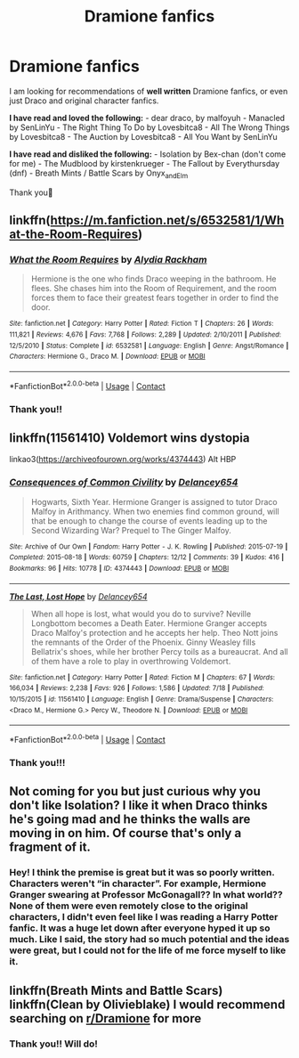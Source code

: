 #+TITLE: Dramione fanfics

* Dramione fanfics
:PROPERTIES:
:Author: smallwhitekitten
:Score: 3
:DateUnix: 1609315771.0
:DateShort: 2020-Dec-30
:FlairText: Discussion
:END:
I am looking for recommendations of *well written* Dramione fanfics, or even just Draco and original character fanfics.

*I have read and loved the following:* - dear draco, by malfoyuh - Manacled by SenLinYu - The Right Thing To Do by Lovesbitca8 - All The Wrong Things by Lovesbitca8 - The Auction by Lovesbitca8 - All You Want by SenLinYu

*I have read and disliked the following:* - Isolation by Bex-chan (don't come for me) - The Mudblood by kirstenkrueger - The Fallout by Everythursday (dnf) - Breath Mints / Battle Scars by Onyx_and_Elm

Thank you🤗


** linkffn([[https://m.fanfiction.net/s/6532581/1/What-the-Room-Requires]])
:PROPERTIES:
:Author: hp_777
:Score: 2
:DateUnix: 1609322884.0
:DateShort: 2020-Dec-30
:END:

*** [[https://www.fanfiction.net/s/6532581/1/][*/What the Room Requires/*]] by [[https://www.fanfiction.net/u/1419259/Alydia-Rackham][/Alydia Rackham/]]

#+begin_quote
  Hermione is the one who finds Draco weeping in the bathroom. He flees. She chases him into the Room of Requirement, and the room forces them to face their greatest fears together in order to find the door.
#+end_quote

^{/Site/:} ^{fanfiction.net} ^{*|*} ^{/Category/:} ^{Harry} ^{Potter} ^{*|*} ^{/Rated/:} ^{Fiction} ^{T} ^{*|*} ^{/Chapters/:} ^{26} ^{*|*} ^{/Words/:} ^{111,821} ^{*|*} ^{/Reviews/:} ^{4,676} ^{*|*} ^{/Favs/:} ^{7,768} ^{*|*} ^{/Follows/:} ^{2,289} ^{*|*} ^{/Updated/:} ^{2/10/2011} ^{*|*} ^{/Published/:} ^{12/5/2010} ^{*|*} ^{/Status/:} ^{Complete} ^{*|*} ^{/id/:} ^{6532581} ^{*|*} ^{/Language/:} ^{English} ^{*|*} ^{/Genre/:} ^{Angst/Romance} ^{*|*} ^{/Characters/:} ^{Hermione} ^{G.,} ^{Draco} ^{M.} ^{*|*} ^{/Download/:} ^{[[http://www.ff2ebook.com/old/ffn-bot/index.php?id=6532581&source=ff&filetype=epub][EPUB]]} ^{or} ^{[[http://www.ff2ebook.com/old/ffn-bot/index.php?id=6532581&source=ff&filetype=mobi][MOBI]]}

--------------

*FanfictionBot*^{2.0.0-beta} | [[https://github.com/FanfictionBot/reddit-ffn-bot/wiki/Usage][Usage]] | [[https://www.reddit.com/message/compose?to=tusing][Contact]]
:PROPERTIES:
:Author: FanfictionBot
:Score: 1
:DateUnix: 1609322906.0
:DateShort: 2020-Dec-30
:END:


*** Thank you!!
:PROPERTIES:
:Author: smallwhitekitten
:Score: 1
:DateUnix: 1609386868.0
:DateShort: 2020-Dec-31
:END:


** linkffn(11561410) Voldemort wins dystopia

linkao3([[https://archiveofourown.org/works/4374443]]) Alt HBP
:PROPERTIES:
:Author: davidwelch158
:Score: 1
:DateUnix: 1609324878.0
:DateShort: 2020-Dec-30
:END:

*** [[https://archiveofourown.org/works/4374443][*/Consequences of Common Civility/*]] by [[https://www.archiveofourown.org/users/Delancey654/pseuds/Delancey654][/Delancey654/]]

#+begin_quote
  Hogwarts, Sixth Year. Hermione Granger is assigned to tutor Draco Malfoy in Arithmancy. When two enemies find common ground, will that be enough to change the course of events leading up to the Second Wizarding War? Prequel to The Ginger Malfoy.
#+end_quote

^{/Site/:} ^{Archive} ^{of} ^{Our} ^{Own} ^{*|*} ^{/Fandom/:} ^{Harry} ^{Potter} ^{-} ^{J.} ^{K.} ^{Rowling} ^{*|*} ^{/Published/:} ^{2015-07-19} ^{*|*} ^{/Completed/:} ^{2015-08-18} ^{*|*} ^{/Words/:} ^{60759} ^{*|*} ^{/Chapters/:} ^{12/12} ^{*|*} ^{/Comments/:} ^{39} ^{*|*} ^{/Kudos/:} ^{416} ^{*|*} ^{/Bookmarks/:} ^{96} ^{*|*} ^{/Hits/:} ^{10778} ^{*|*} ^{/ID/:} ^{4374443} ^{*|*} ^{/Download/:} ^{[[https://archiveofourown.org/downloads/4374443/Consequences%20of%20Common.epub?updated_at=1441294141][EPUB]]} ^{or} ^{[[https://archiveofourown.org/downloads/4374443/Consequences%20of%20Common.mobi?updated_at=1441294141][MOBI]]}

--------------

[[https://www.fanfiction.net/s/11561410/1/][*/The Last, Lost Hope/*]] by [[https://www.fanfiction.net/u/6064548/Delancey654][/Delancey654/]]

#+begin_quote
  When all hope is lost, what would you do to survive? Neville Longbottom becomes a Death Eater. Hermione Granger accepts Draco Malfoy's protection and he accepts her help. Theo Nott joins the remnants of the Order of the Phoenix. Ginny Weasley fills Bellatrix's shoes, while her brother Percy toils as a bureaucrat. And all of them have a role to play in overthrowing Voldemort.
#+end_quote

^{/Site/:} ^{fanfiction.net} ^{*|*} ^{/Category/:} ^{Harry} ^{Potter} ^{*|*} ^{/Rated/:} ^{Fiction} ^{M} ^{*|*} ^{/Chapters/:} ^{67} ^{*|*} ^{/Words/:} ^{166,034} ^{*|*} ^{/Reviews/:} ^{2,238} ^{*|*} ^{/Favs/:} ^{926} ^{*|*} ^{/Follows/:} ^{1,586} ^{*|*} ^{/Updated/:} ^{7/18} ^{*|*} ^{/Published/:} ^{10/15/2015} ^{*|*} ^{/id/:} ^{11561410} ^{*|*} ^{/Language/:} ^{English} ^{*|*} ^{/Genre/:} ^{Drama/Suspense} ^{*|*} ^{/Characters/:} ^{<Draco} ^{M.,} ^{Hermione} ^{G.>} ^{Percy} ^{W.,} ^{Theodore} ^{N.} ^{*|*} ^{/Download/:} ^{[[http://www.ff2ebook.com/old/ffn-bot/index.php?id=11561410&source=ff&filetype=epub][EPUB]]} ^{or} ^{[[http://www.ff2ebook.com/old/ffn-bot/index.php?id=11561410&source=ff&filetype=mobi][MOBI]]}

--------------

*FanfictionBot*^{2.0.0-beta} | [[https://github.com/FanfictionBot/reddit-ffn-bot/wiki/Usage][Usage]] | [[https://www.reddit.com/message/compose?to=tusing][Contact]]
:PROPERTIES:
:Author: FanfictionBot
:Score: 1
:DateUnix: 1609324917.0
:DateShort: 2020-Dec-30
:END:


*** Thank you!!!
:PROPERTIES:
:Author: smallwhitekitten
:Score: 1
:DateUnix: 1609386874.0
:DateShort: 2020-Dec-31
:END:


** Not coming for you but just curious why you don't like Isolation? I like it when Draco thinks he's going mad and he thinks the walls are moving in on him. Of course that's only a fragment of it.
:PROPERTIES:
:Author: Lantana3012
:Score: 1
:DateUnix: 1609341084.0
:DateShort: 2020-Dec-30
:END:

*** Hey! I think the premise is great but it was so poorly written. Characters weren't “in character”. For example, Hermione Granger swearing at Professor McGonagall?? In what world?? None of them were even remotely close to the original characters, I didn't even feel like I was reading a Harry Potter fanfic. It was a huge let down after everyone hyped it up so much. Like I said, the story had so much potential and the ideas were great, but I could not for the life of me force myself to like it.
:PROPERTIES:
:Author: smallwhitekitten
:Score: 1
:DateUnix: 1609387134.0
:DateShort: 2020-Dec-31
:END:


** linkffn(Breath Mints and Battle Scars) linkffn(Clean by Olivieblake) I would recommend searching on [[/r/Dramione][r/Dramione]] for more
:PROPERTIES:
:Author: redpxtato
:Score: 1
:DateUnix: 1609353091.0
:DateShort: 2020-Dec-30
:END:

*** Thank you!! Will do!
:PROPERTIES:
:Author: smallwhitekitten
:Score: 1
:DateUnix: 1609387149.0
:DateShort: 2020-Dec-31
:END:
